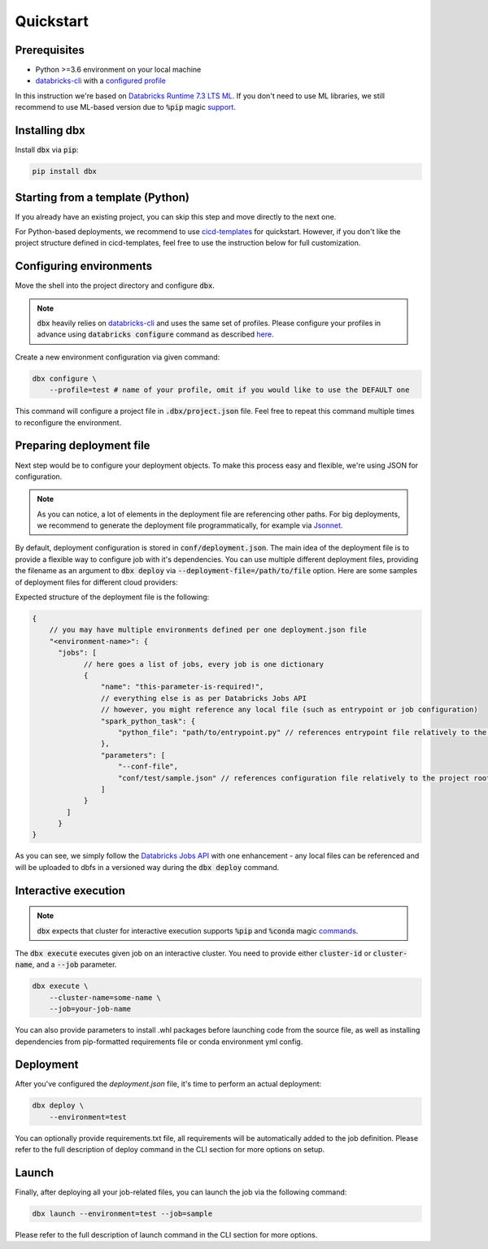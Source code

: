 .. _quickstart:

Quickstart
==========

Prerequisites
-------------

- Python >=3.6 environment on your local machine
- `databricks-cli`_ with a `configured profile <https://docs.databricks.com/dev-tools/cli/index.html#set-up-authentication>`_


In this instruction we're based on `Databricks Runtime 7.3 LTS ML <https://docs.databricks.com/release-notes/runtime/7.3ml.html>`_.
If you don't need to use ML libraries, we still recommend to use ML-based version due to :code:`%pip` magic `support <https://docs.databricks.com/libraries/notebooks-python-libraries.html>`_.

Installing dbx
--------------

Install :code:`dbx` via :code:`pip`:

.. code-block:: python

    pip install dbx

Starting from a template (Python)
---------------------------------
If you already have an existing project, you can skip this step and move directly to the next one.

For Python-based deployments, we recommend to use `cicd-templates <https://github.com/databrickslabs/cicd-templates>`_ for quickstart.
However, if you don't like the project structure defined in cicd-templates, feel free to use the instruction below for full customization.


Configuring environments
------------------------

Move the shell into the project directory and configure :code:`dbx`.

.. note::

    :code:`dbx` heavily relies on `databricks-cli`_ and uses the same set of profiles.
    Please configure your profiles in advance using :code:`databricks configure` command as described `here <https://docs.databricks.com/dev-tools/cli/index.html#set-up-authentication>`_.

Create a new environment configuration via given command:

.. code-block:: python

    dbx configure \
        --profile=test # name of your profile, omit if you would like to use the DEFAULT one

This command will configure a project file in :code:`.dbx/project.json` file. Feel free to repeat this command multiple times to reconfigure the environment.

Preparing deployment file
-------------------------

Next step would be to configure your deployment objects. To make this process easy and flexible, we're using JSON for configuration.

.. note::

    As you can notice, a lot of elements in the deployment file are referencing other paths.
    For big deployments, we recommend to generate the deployment file programmatically, for example via `Jsonnet <https://jsonnet.org>`_.


By default, deployment configuration is stored in :code:`conf/deployment.json`.
The main idea of the deployment file is to provide a flexible way to configure job with it's dependencies.
You can use multiple different deployment files, providing the filename as an argument to :code:`dbx deploy` via :code:`--deployment-file=/path/to/file` option.
Here are some samples of deployment files for different cloud providers:

.. tabs::

   .. tab:: AWS

      .. literalinclude:: ../../tests/deployment-configs/aws-example.json
         :language: JSON

   .. tab:: Azure

      .. literalinclude:: ../../tests/deployment-configs/azure-example.json
         :language: JSON

   .. tab:: GCP

      .. literalinclude:: ../../tests/deployment-configs/gcp-example.json
         :language: JSON

Expected structure of the deployment file is the following:

.. code-block:: javascript

    {
        // you may have multiple environments defined per one deployment.json file
        "<environment-name>": {
          "jobs": [
                // here goes a list of jobs, every job is one dictionary
                {
                    "name": "this-parameter-is-required!",
                    // everything else is as per Databricks Jobs API
                    // however, you might reference any local file (such as entrypoint or job configuration)
                    "spark_python_task": {
                        "python_file": "path/to/entrypoint.py" // references entrypoint file relatively to the project root directory
                    },
                    "parameters": [
                        "--conf-file",
                        "conf/test/sample.json" // references configuration file relatively to the project root directory
                    ]
                }
            ]
          }
    }

As you can see, we simply follow the `Databricks Jobs API <https://docs.databricks.com/dev-tools/api/latest/jobs.html>`_ with one enhancement -
any local files can be referenced and will be uploaded to dbfs in a versioned way during the :code:`dbx deploy` command.

Interactive execution
---------------------

.. note::

    :code:`dbx` expects that cluster for interactive execution supports :code:`%pip` and :code:`%conda` magic `commands <https://docs.databricks.com/libraries/notebooks-python-libraries.html>`_.


The :code:`dbx execute` executes given job on an interactive cluster.
You need to provide either :code:`cluster-id` or :code:`cluster-name`, and a :code:`--job` parameter.

.. code-block:: python

    dbx execute \
        --cluster-name=some-name \
        --job=your-job-name

You can also provide parameters to install .whl packages before launching code from the source file, as well as installing dependencies from pip-formatted requirements file or conda environment yml config.

Deployment
----------

After you've configured the `deployment.json` file, it's time to perform an actual deployment:

.. code-block:: python

    dbx deploy \
        --environment=test

You can optionally provide requirements.txt file, all requirements will be automatically added to the job definition.
Please refer to the full description of deploy command in the CLI section for more options on setup.

Launch
------

Finally, after deploying all your job-related files, you can launch the job via the following command:

.. code-block:: python

    dbx launch --environment=test --job=sample

Please refer to the full description of launch command in the CLI section for more options.

.. _databricks-cli: https://docs.databricks.com/dev-tools/cli/index.html
